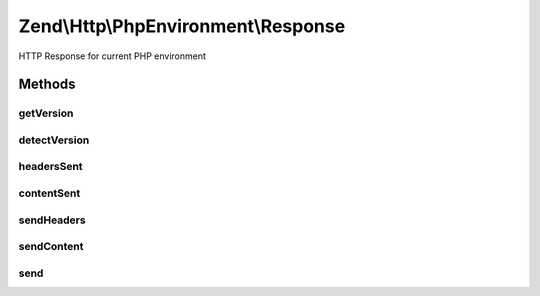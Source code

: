 .. Http/PhpEnvironment/Response.php generated using docpx on 01/30/13 03:32am


Zend\\Http\\PhpEnvironment\\Response
====================================

HTTP Response for current PHP environment

Methods
+++++++

getVersion
----------

.. function:: getVersion()


    Return the HTTP version for this response

    :rtype: string 

    :see:  



detectVersion
-------------

.. function:: detectVersion()


    Detect the current used protocol version.
    If detection failed it falls back to version 1.0.

    :rtype: string 



headersSent
-----------

.. function:: headersSent()


    @return bool



contentSent
-----------

.. function:: contentSent()


    @return bool



sendHeaders
-----------

.. function:: sendHeaders()


    Send HTTP headers

    :rtype: Response 



sendContent
-----------

.. function:: sendContent()


    Send content

    :rtype: Response 



send
----

.. function:: send()


    Send HTTP response

    :rtype: Response 



